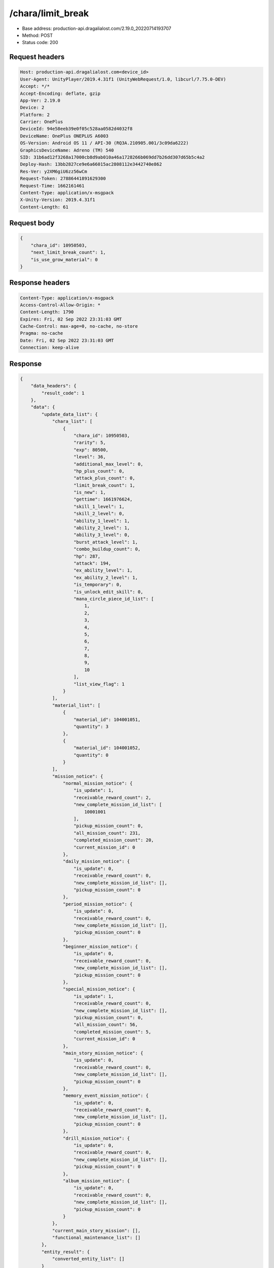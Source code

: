 /chara/limit_break
============================================================

- Base address: production-api.dragalialost.com/2.19.0_20220714193707
- Method: POST
- Status code: 200

Request headers
----------------

.. code-block:: text

	Host: production-api.dragalialost.com<device_id>
	User-Agent: UnityPlayer/2019.4.31f1 (UnityWebRequest/1.0, libcurl/7.75.0-DEV)
	Accept: */*
	Accept-Encoding: deflate, gzip
	App-Ver: 2.19.0
	Device: 2
	Platform: 2
	Carrier: OnePlus
	DeviceId: 94e58eeb39e0f05c528aa0582d4032f8
	DeviceName: OnePlus ONEPLUS A6003
	OS-Version: Android OS 11 / API-30 (RQ3A.210905.001/3c09da6222)
	GraphicsDeviceName: Adreno (TM) 540
	SID: 31b6ad12f3268a17000cb8d9ab010a46a1728266b069dd7b26dd307d65b5c4a2
	Deploy-Hash: 13bb2827ce9e6a66015ac2808112e3442740e862
	Res-Ver: y2XM6giU6zz56wCm
	Request-Token: 27886441891629300
	Request-Time: 1662161461
	Content-Type: application/x-msgpack
	X-Unity-Version: 2019.4.31f1
	Content-Length: 61


Request body
----------------

.. code-block:: json

	{
	    "chara_id": 10950503,
	    "next_limit_break_count": 1,
	    "is_use_grow_material": 0
	}

Response headers
----------------

.. code-block:: text

	Content-Type: application/x-msgpack
	Access-Control-Allow-Origin: *
	Content-Length: 1790
	Expires: Fri, 02 Sep 2022 23:31:03 GMT
	Cache-Control: max-age=0, no-cache, no-store
	Pragma: no-cache
	Date: Fri, 02 Sep 2022 23:31:03 GMT
	Connection: keep-alive


Response
----------------

.. code-block:: json

	{
	    "data_headers": {
	        "result_code": 1
	    },
	    "data": {
	        "update_data_list": {
	            "chara_list": [
	                {
	                    "chara_id": 10950503,
	                    "rarity": 5,
	                    "exp": 80500,
	                    "level": 36,
	                    "additional_max_level": 0,
	                    "hp_plus_count": 0,
	                    "attack_plus_count": 0,
	                    "limit_break_count": 1,
	                    "is_new": 1,
	                    "gettime": 1661976624,
	                    "skill_1_level": 1,
	                    "skill_2_level": 0,
	                    "ability_1_level": 1,
	                    "ability_2_level": 1,
	                    "ability_3_level": 0,
	                    "burst_attack_level": 1,
	                    "combo_buildup_count": 0,
	                    "hp": 287,
	                    "attack": 194,
	                    "ex_ability_level": 1,
	                    "ex_ability_2_level": 1,
	                    "is_temporary": 0,
	                    "is_unlock_edit_skill": 0,
	                    "mana_circle_piece_id_list": [
	                        1,
	                        2,
	                        3,
	                        4,
	                        5,
	                        6,
	                        7,
	                        8,
	                        9,
	                        10
	                    ],
	                    "list_view_flag": 1
	                }
	            ],
	            "material_list": [
	                {
	                    "material_id": 104001051,
	                    "quantity": 3
	                },
	                {
	                    "material_id": 104001052,
	                    "quantity": 0
	                }
	            ],
	            "mission_notice": {
	                "normal_mission_notice": {
	                    "is_update": 1,
	                    "receivable_reward_count": 2,
	                    "new_complete_mission_id_list": [
	                        10001001
	                    ],
	                    "pickup_mission_count": 0,
	                    "all_mission_count": 231,
	                    "completed_mission_count": 20,
	                    "current_mission_id": 0
	                },
	                "daily_mission_notice": {
	                    "is_update": 0,
	                    "receivable_reward_count": 0,
	                    "new_complete_mission_id_list": [],
	                    "pickup_mission_count": 0
	                },
	                "period_mission_notice": {
	                    "is_update": 0,
	                    "receivable_reward_count": 0,
	                    "new_complete_mission_id_list": [],
	                    "pickup_mission_count": 0
	                },
	                "beginner_mission_notice": {
	                    "is_update": 0,
	                    "receivable_reward_count": 0,
	                    "new_complete_mission_id_list": [],
	                    "pickup_mission_count": 0
	                },
	                "special_mission_notice": {
	                    "is_update": 1,
	                    "receivable_reward_count": 0,
	                    "new_complete_mission_id_list": [],
	                    "pickup_mission_count": 0,
	                    "all_mission_count": 56,
	                    "completed_mission_count": 5,
	                    "current_mission_id": 0
	                },
	                "main_story_mission_notice": {
	                    "is_update": 0,
	                    "receivable_reward_count": 0,
	                    "new_complete_mission_id_list": [],
	                    "pickup_mission_count": 0
	                },
	                "memory_event_mission_notice": {
	                    "is_update": 0,
	                    "receivable_reward_count": 0,
	                    "new_complete_mission_id_list": [],
	                    "pickup_mission_count": 0
	                },
	                "drill_mission_notice": {
	                    "is_update": 0,
	                    "receivable_reward_count": 0,
	                    "new_complete_mission_id_list": [],
	                    "pickup_mission_count": 0
	                },
	                "album_mission_notice": {
	                    "is_update": 0,
	                    "receivable_reward_count": 0,
	                    "new_complete_mission_id_list": [],
	                    "pickup_mission_count": 0
	                }
	            },
	            "current_main_story_mission": [],
	            "functional_maintenance_list": []
	        },
	        "entity_result": {
	            "converted_entity_list": []
	        }
	    }
	}

Notes
------
